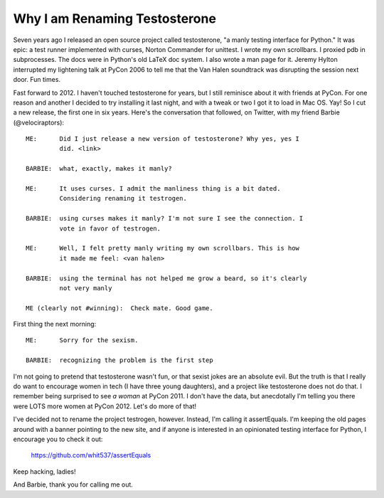 Why I am Renaming Testosterone
------------------------------

Seven years ago I released an open source project called testosterone, "a manly
testing interface for Python." It was epic: a test runner implemented with
curses, Norton Commander for unittest. I wrote my own scrollbars. I proxied pdb
in subprocesses. The docs were in Python's old LaTeX doc system. I also wrote a
man page for it. Jeremy Hylton interrupted my lightening talk at PyCon 2006 to
tell me that the Van Halen soundtrack was disrupting the session next door. Fun
times.

Fast forward to 2012. I haven't touched testosterone for years, but I still
reminisce about it with friends at PyCon. For one reason and another I decided
to try installing it last night, and with a tweak or two I got it to load in
Mac OS. Yay! So I cut a new release, the first one in six years. Here's the
conversation that followed, on Twitter, with my friend Barbie
(@velociraptors)::

    ME:      Did I just release a new version of testosterone? Why yes, yes I
             did. <link>

    BARBIE:  what, exactly, makes it manly?

    ME:      It uses curses. I admit the manliness thing is a bit dated. 
             Considering renaming it testrogen.

    BARBIE:  using curses makes it manly? I'm not sure I see the connection. I
             vote in favor of testrogen.

    ME:      Well, I felt pretty manly writing my own scrollbars. This is how 
             it made me feel: <van halen>

    BARBIE:  using the terminal has not helped me grow a beard, so it's clearly
             not very manly

    ME (clearly not #winning):  Check mate. Good game.


First thing the next morning::

    ME:      Sorry for the sexism.

    BARBIE:  recognizing the problem is the first step


I'm not going to pretend that testosterone wasn't fun, or that sexist jokes are
an absolute evil. But the truth is that I really do want to encourage women in
tech (I have three young daughters), and a project like testosterone does not
do that. I remember being surprised to see *a woman* at PyCon 2011. I don't
have the data, but anecdotally I'm telling you there were LOTS more women at
PyCon 2012. Let's do more of that!

I've decided not to rename the project testrogen, however. Instead, I'm calling
it assertEquals. I'm keeping the old pages around with a banner pointing to the
new site, and if anyone is interested in an opinionated testing interface for
Python, I encourage you to check it out:

    https://github.com/whit537/assertEquals

Keep hacking, ladies!

And Barbie, thank you for calling me out.
